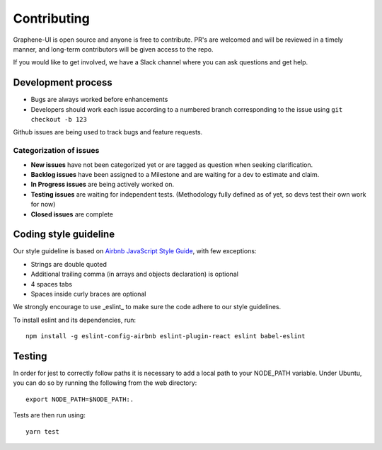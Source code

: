 Contributing
============

Graphene-UI is open source and anyone is free to contribute. PR's are welcomed and will be reviewed in a timely manner, and long-term contributors will be given access to the repo.

If you would like to get involved, we have a Slack channel where you can ask questions and get help.

Development process
-------------------

- Bugs are always worked before enhancements
- Developers should work each issue according to a numbered branch corresponding to the issue using ``git checkout -b 123``

Github issues are being used to track bugs and feature requests. 

Categorization of issues
~~~~~~~~~~~~~~~~~~~~~~~~

- **New issues** have not been categorized yet or are tagged as question when seeking clarification.
- **Backlog issues** have been assigned to a Milestone and are waiting for a dev to estimate and claim.
- **In Progress issues** are being actively worked on.
- **Testing issues** are waiting for independent tests. (Methodology fully defined as of yet, so devs test their own work for now)
- **Closed issues** are complete

Coding style guideline
----------------------

Our style guideline is based on `Airbnb JavaScript Style Guide <https://github.com/airbnb/javascript>`_, with few exceptions:

- Strings are double quoted
- Additional trailing comma (in arrays and objects declaration) is optional
- 4 spaces tabs
- Spaces inside curly braces are optional

We strongly encourage to use _eslint_ to make sure the code adhere to our style guidelines.

To install eslint and its dependencies, run::

    npm install -g eslint-config-airbnb eslint-plugin-react eslint babel-eslint

Testing
-------

In order for jest to correctly follow paths it is necessary to add a local path to your NODE_PATH variable. Under Ubuntu, you can do so by running the following from the web directory::

    export NODE_PATH=$NODE_PATH:.


Tests are then run using::

    yarn test
